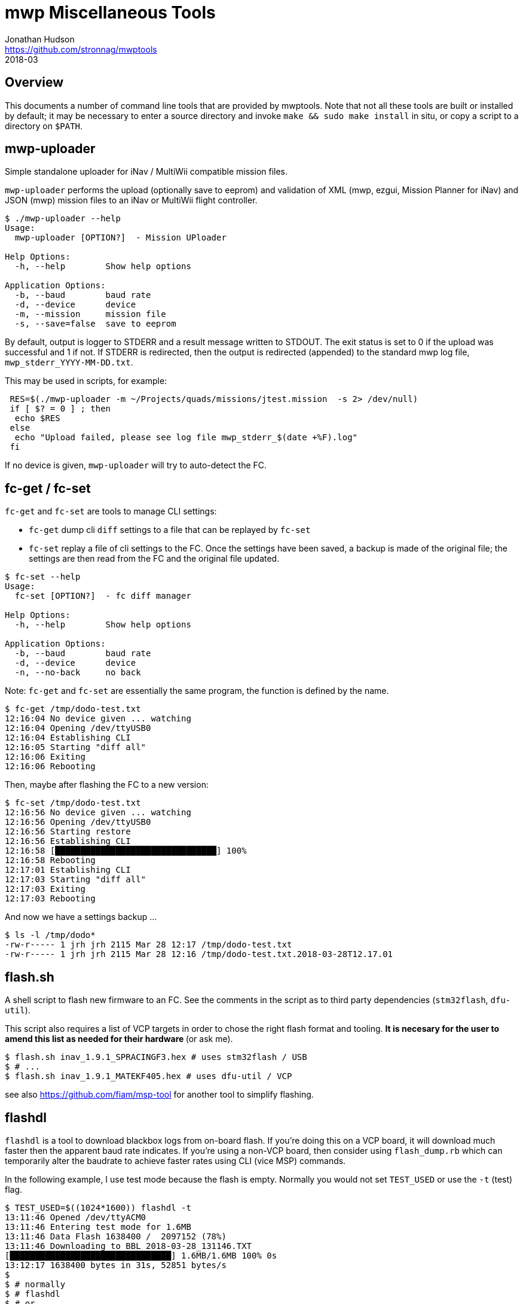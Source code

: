 = mwp Miscellaneous Tools
Jonathan Hudson <https://github.com/stronnag/mwptools>
2018-03

== Overview

This documents a number of command line tools that are provided by mwptools. Note that not all these tools are built or installed by default; it may be necessary to enter a source directory and invoke `make && sudo make install` in situ, or copy a script to a directory on `$PATH`.

== mwp-uploader

Simple standalone uploader for iNav / MultiWii compatible mission files.

`mwp-uploader` performs the upload (optionally save to eeprom) and validation of XML (mwp, ezgui, Mission Planner for iNav) and JSON (mwp) mission files to an iNav or MultiWii flight controller.

----
$ ./mwp-uploader --help
Usage:
  mwp-uploader [OPTION?]  - Mission UPloader

Help Options:
  -h, --help        Show help options

Application Options:
  -b, --baud        baud rate
  -d, --device      device
  -m, --mission     mission file
  -s, --save=false  save to eeprom
----

By default, output is logger to STDERR and a result message written to STDOUT. The exit status is set to 0 if the upload was successful and 1 if not. If STDERR is redirected, then the output is redirected (appended) to the standard mwp log file, `mwp_stderr_YYYY-MM-DD.txt`.

This may be used in scripts, for example:

----
 RES=$(./mwp-uploader -m ~/Projects/quads/missions/jtest.mission  -s 2> /dev/null)
 if [ $? = 0 ] ; then
  echo $RES
 else
  echo "Upload failed, please see log file mwp_stderr_$(date +%F).log"
 fi
----

If no device is given, `mwp-uploader` will try to auto-detect the FC.

== fc-get / fc-set

`fc-get` and `fc-set` are tools to manage CLI settings:

* `fc-get` dump cli `diff` settings to a file that can be replayed by `fc-set`
* `fc-set` replay a file of cli settings to the FC. Once the settings have been saved, a backup is made of the original file; the settings are then read from the FC and the original file updated.

----
$ fc-set --help
Usage:
  fc-set [OPTION?]  - fc diff manager

Help Options:
  -h, --help        Show help options

Application Options:
  -b, --baud        baud rate
  -d, --device      device
  -n, --no-back     no back

----

Note: `fc-get` and `fc-set` are essentially the same program, the function is defined by the name.

----
$ fc-get /tmp/dodo-test.txt
12:16:04 No device given ... watching
12:16:04 Opening /dev/ttyUSB0
12:16:04 Establishing CLI
12:16:05 Starting "diff all"
12:16:06 Exiting
12:16:06 Rebooting
----

Then, maybe after flashing the FC to a new version:

----
$ fc-set /tmp/dodo-test.txt
12:16:56 No device given ... watching
12:16:56 Opening /dev/ttyUSB0
12:16:56 Starting restore
12:16:56 Establishing CLI
12:16:58 [████████████████████████████████] 100%
12:16:58 Rebooting
12:17:01 Establishing CLI
12:17:03 Starting "diff all"
12:17:03 Exiting
12:17:03 Rebooting
----

And now we have a settings backup ...

----
$ ls -l /tmp/dodo*
-rw-r----- 1 jrh jrh 2115 Mar 28 12:17 /tmp/dodo-test.txt
-rw-r----- 1 jrh jrh 2115 Mar 28 12:16 /tmp/dodo-test.txt.2018-03-28T12.17.01
----

== flash.sh

A shell script to flash new firmware to an FC. See the comments in the script as to third party dependencies (`stm32flash`, `dfu-util`).

This script also requires a list of VCP targets in order to chose the right flash format and tooling. ** It is necesary for the user to amend this list as needed for their hardware ** (or ask me).

----
$ flash.sh inav_1.9.1_SPRACINGF3.hex # uses stm32flash / USB
$ # ...
$ flash.sh inav_1.9.1_MATEKF405.hex # uses dfu-util / VCP
----

see also https://github.com/fiam/msp-tool for another tool to simplify flashing.

== flashdl

`flashdl` is a tool to download blackbox logs from on-board flash. If you're doing this on a VCP board, it will download much faster then the apparent baud rate indicates. If you're using a non-VCP board, then consider using `flash_dump.rb` which can  temporarily alter the baudrate to achieve faster rates using CLI (vice MSP) commands.

In the following example, I use test mode because the flash is empty. Normally you would not set `TEST_USED` or use the `-t` (test) flag.
----
$ TEST_USED=$((1024*1600)) flashdl -t
13:11:46 Opened /dev/ttyACM0
13:11:46 Entering test mode for 1.6MB
13:11:46 Data Flash 1638400 /  2097152 (78%)
13:11:46 Downloading to BBL_2018-03-28_131146.TXT
[████████████████████████████████] 1.6MB/1.6MB 100% 0s
13:12:17 1638400 bytes in 31s, 52851 bytes/s
$
$ # normally
$ # flashdl
$ # or
$ # flashdl -e # erase after downloading
----
Note that the FC device is auto-detected.

Note also that the download speed is approximately **5** times greater than one would expect from the nominal baud rate (115200 ~= 10800 bytes/sec).

=== flash_dump.rb

flash_dump.rb is another tool for downloading blackbox logs from on-board flash. Whereas flashdl uses MSP, flash_dump.rb uses CLI commands and is thus rather more fragile.

* It allows the temporary use of higher baud rates on USB (e.g. 921600).
* Requires the F3 or better FC
* If it fails, you will have to reset the baud rate via the CLI, as the configurator will not connect > 115200 baud.

----
$ flash_dump.rb --help

flash_dump.rb [options] file
Download bb from flash
    -s, --serial-device=DEV
    -e, --erase
    -E, --erase-only
    -o, --output=FILE
    -b, --baud=RATE
    -B, --super-baud=RATE
    -?, --help                       Show this message
----

Unlike `flashdl` which auto-detects serial ports, `flash_dump.rb` tries `/dev/ttyUSB0` and `/dev/ttyACM0`, or the device given with `-d`. The "super baud" rate must be specified to use a faster rate than the FC default:

----
$ flash_dump.rb -B 921600
/dev/ttyUSB0
Changing baud rate to 921600
Found "serial 0 1 115200 38400 115200 115200"
setting serial 0 1 921600 38400 115200 115200
Reopened at 921600
Size = 1638400
read 1638400 / 1638400 100%    0s
Got 1638400 bytes in 18.8s 87268.8 b/s
Exiting
----

After the download has completed, the serial port is reset to the prior configured bayd rate (typically 115200). Note the very high speed of the  download, 87268 bytes /sec.

Should the download fail and the board serial is not reset automatically, it will be necessary to manually reset UART1, possibly using `cliterm`.

So, had the above failed, it could be rescued by pasting in the "Found" item above:

----

$ cliterm -b 921600
open /dev/ttyUSB0

Entering CLI Mode, type 'exit' to return, or 'help'

# serial 0 1 115200 38400 115200 115200

# save
Saving
Rebooting
----

== cliterm

`cliterm` is a simple terminal program for interacting with the iNav CLI. Unlike alternative tools (`picocom`, `minicom` etc.), it will auto-detect the FC serial device, uses 115200 as the baud rate and, by default, automatically enters the CLI.

----
$ cliterm --help
Usage:
  cliterm [OPTION?]  - cli tool

Help Options:
  -h, --help                            Show help options

Application Options:
  -b, --baud=115200                     baud rate
  -d, --device                          device
  -n, --noinit=false                    noinit
  -f, --file                            file
  -m, --eolmode=[cr,lf,crlf,crcrlf]     eol mode
----

The options `-n` (don't enter CLI automatically) and `-m` may be useful when accessing other devices (for example a 3DR radio, HC-12 radio or ESP8266) in command mode.

`cliterm` understands Ctrl-D as "quit CLI without saving". You should quit `cliterm` with Ctrl-C, having first exited the CLI in the FC (`save`, `exit`, Ctrl-D).
